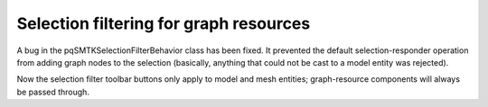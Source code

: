 Selection filtering for graph resources
---------------------------------------

A bug in the pqSMTKSelectionFilterBehavior class has been fixed.
It prevented the default selection-responder operation from adding
graph nodes to the selection (basically, anything that could not be
cast to a model entity was rejected).

Now the selection filter toolbar buttons only apply to model and
mesh entities; graph-resource components will always be passed
through.

